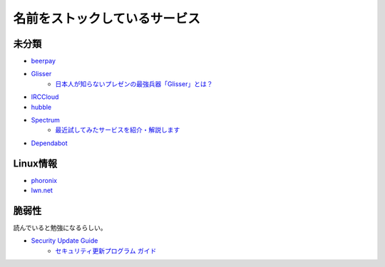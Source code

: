 ==============================
名前をストックしているサービス
==============================

未分類
===========

* `beerpay <https://beerpay.io/>`_
* `Glisser <https://www.glisser.com/>`_
	* `日本人が知らないプレゼンの最強兵器「Glisser」とは？ <https://seleck.cc/797>`_
* `IRCCloud <https://www.irccloud.com/>`_
* `hubble <https://hubble-docs.com>`_
* `Spectrum <https://spectrum.chat>`_
	* `最近試してみたサービスを紹介・解説します <https://note.mu/celorie/n/n5a4df06108f1>`_
* `Dependabot <https://dependabot.com/>`_

Linux情報
==========

* `phoronix <https://www.phoronix.com/>`_
* `lwn.net <https://lwn.net/>`_

脆弱性
=======

読んでいると勉強になるらしい。

* `Security Update Guide <https://portal.msrc.microsoft.com/en-us/security-guidance>`_
	* `セキュリティ更新プログラム ガイド <https://portal.msrc.microsoft.com/ja-jp/security-guidance>`_
